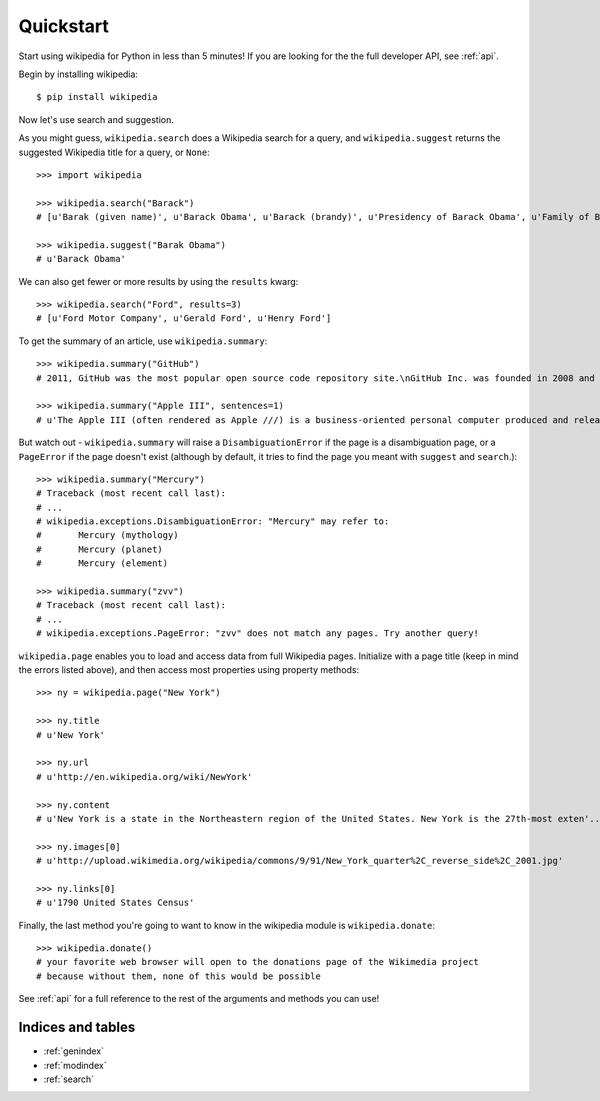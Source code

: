 .. _quickstart:

Quickstart
**********

Start using wikipedia for Python in less than 5 minutes! If you are looking for the the full developer API, see :ref:`api`.

Begin by installing wikipedia::

	$ pip install wikipedia

Now let's use search and suggestion.

As you might guess, 
``wikipedia.search`` does a Wikipedia search for a query, 
and ``wikipedia.suggest`` returns the suggested Wikipedia title for a query, or ``None``::
	
	>>> import wikipedia

	>>> wikipedia.search("Barack")
	# [u'Barak (given name)', u'Barack Obama', u'Barack (brandy)', u'Presidency of Barack Obama', u'Family of Barack Obama', u'First inauguration of Barack Obama', u'Barack Obama presidential campaign, 2008', u'Barack Obama, Sr.', u'Barack Obama citizenship conspiracy theories', u'Presidential transition of Barack Obama']

	>>> wikipedia.suggest("Barak Obama")
	# u'Barack Obama'

We can also get fewer or more results by using the ``results`` kwarg::

	>>> wikipedia.search("Ford", results=3)
	# [u'Ford Motor Company', u'Gerald Ford', u'Henry Ford']

To get the summary of an article, use ``wikipedia.summary``::

	>>> wikipedia.summary("GitHub")
	# 2011, GitHub was the most popular open source code repository site.\nGitHub Inc. was founded in 2008 and is based in San Francisco, California.\nIn July 2012, the company received $100 million in Series A funding, primarily from Andreessen Horowitz.'

	>>> wikipedia.summary("Apple III", sentences=1)
	# u'The Apple III (often rendered as Apple ///) is a business-oriented personal computer produced and released by Apple Computer that was intended as the successor to the Apple II series, but largely considered a failure in the market. '

But watch out - ``wikipedia.summary`` will raise a ``DisambiguationError`` if the page is a disambiguation page, or a ``PageError`` if the page doesn't exist (although by default, it tries to find the page you meant with ``suggest`` and ``search``.)::

	>>> wikipedia.summary("Mercury")
	# Traceback (most recent call last):
	# ...
	# wikipedia.exceptions.DisambiguationError: "Mercury" may refer to: 
	#	Mercury (mythology)
	#	Mercury (planet)
	#	Mercury (element)

	>>> wikipedia.summary("zvv")
	# Traceback (most recent call last):
	# ...
	# wikipedia.exceptions.PageError: "zvv" does not match any pages. Try another query!

``wikipedia.page`` enables you to load and access data from full Wikipedia pages. Initialize with a page title (keep in mind the errors listed above), and then access most properties using property methods::

	>>> ny = wikipedia.page("New York")

	>>> ny.title
	# u'New York'

	>>> ny.url
	# u'http://en.wikipedia.org/wiki/NewYork'

	>>> ny.content
	# u'New York is a state in the Northeastern region of the United States. New York is the 27th-most exten'...

	>>> ny.images[0]
	# u'http://upload.wikimedia.org/wikipedia/commons/9/91/New_York_quarter%2C_reverse_side%2C_2001.jpg'

	>>> ny.links[0]
	# u'1790 United States Census'

Finally, the last method you're going to want to know in the wikipedia module is ``wikipedia.donate``::

	>>> wikipedia.donate()
	# your favorite web browser will open to the donations page of the Wikimedia project
	# because without them, none of this would be possible

See :ref:`api` for a full reference to the rest of the arguments and methods you can use!

Indices and tables
==================

* :ref:`genindex`
* :ref:`modindex`
* :ref:`search`
